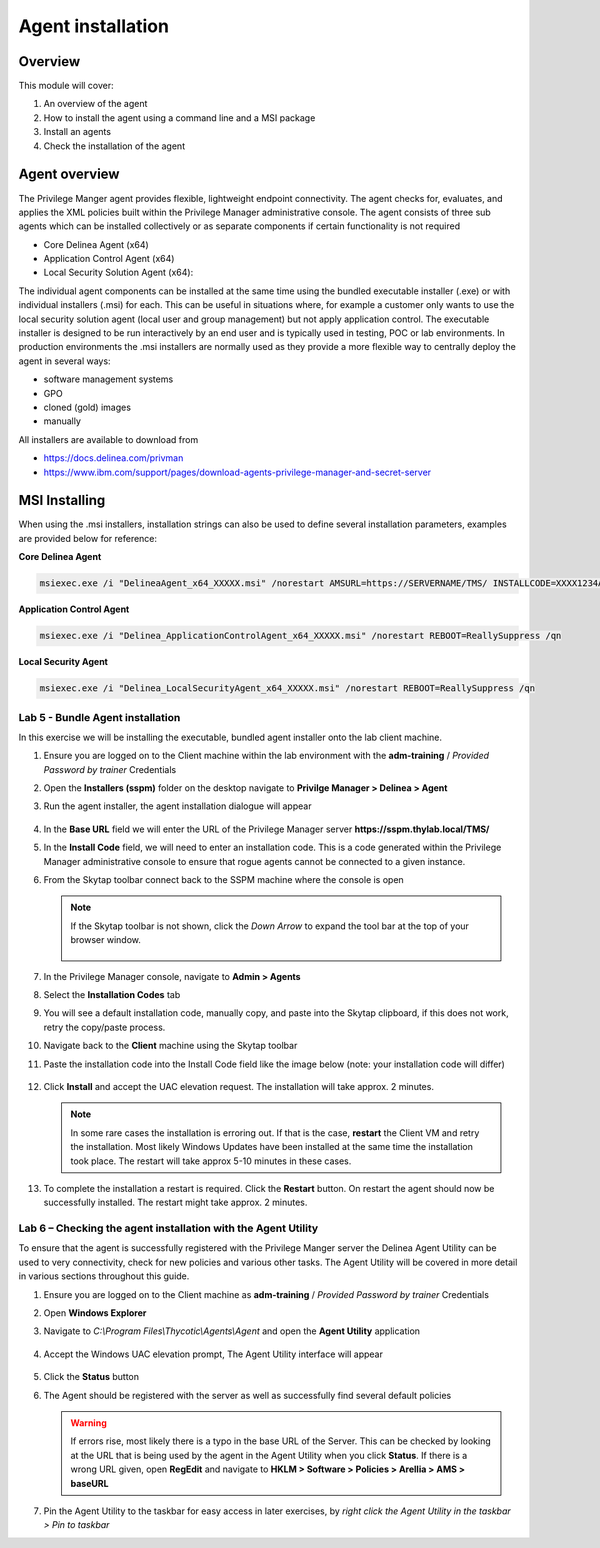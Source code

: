 .. _m3:

------------------
Agent installation
------------------

Overview
------------

This module will cover:

1. An overview of the agent
2. How to install the agent using a command line and a MSI package
3. Install an agents
4. Check the installation of the agent

.. _agentref:

Agent overview
--------------

The Privilege Manger agent provides flexible, lightweight endpoint connectivity. The agent checks for, evaluates, and applies the XML policies built within the Privilege Manager administrative console. The agent consists of three sub agents which can be installed collectively or as separate components if certain functionality is not required 

- Core Delinea Agent (x64)
- Application Control Agent (x64)
- Local Security Solution Agent (x64): 

The individual agent components can be installed at the same time using the bundled executable installer (.exe) or with individual installers (.msi) for each. This can be useful in situations where, for example a customer only wants to use the local security solution agent (local user and group management) but not apply application control. 
The executable installer is designed to be run interactively by an end user and is typically used in testing, POC or lab environments. In production environments the .msi installers are normally used as they provide a more flexible way to centrally deploy the agent in several ways:

- software management systems
- GPO
- cloned (gold) images
- manually

All installers are available to download from 

- https://docs.delinea.com/privman
- https://www.ibm.com/support/pages/download-agents-privilege-manager-and-secret-server

MSI Installing
--------------

When using the .msi installers, installation strings can also be used to define several installation parameters, examples are provided below for reference:

| **Core Delinea Agent**

.. code-block:: bash
    
    msiexec.exe /i "DelineaAgent_x64_XXXXX.msi" /norestart AMSURL=https://SERVERNAME/TMS/ INSTALLCODE=XXXX1234ABCD REBOOT=ReallySuppress /qn

| **Application Control Agent**

.. code-block:: bash
    
    msiexec.exe /i "Delinea_ApplicationControlAgent_x64_XXXXX.msi" /norestart REBOOT=ReallySuppress /qn

| **Local Security Agent**

.. code-block:: bash
    
    msiexec.exe /i "Delinea_LocalSecurityAgent_x64_XXXXX.msi" /norestart REBOOT=ReallySuppress /qn

Lab 5 - Bundle Agent installation
*********************************

In this exercise we will be installing the executable, bundled agent installer onto the lab client machine. 

#. Ensure you are logged on to the Client machine within the lab environment with the **adm-training** / *Provided Password by trainer* Credentials
#. Open the **Installers (sspm)** folder on the desktop navigate to **Privilge Manager > Delinea > Agent**
#. Run the agent installer, the agent installation dialogue will appear

   .. figure:: images/pm-0001.png

#. In the **Base URL** field we will enter the URL of the Privilege Manager server **https://sspm.thylab.local/TMS/**
#. In the **Install Code** field, we will need to enter an installation code. This is a code generated within the Privilege Manager administrative console to ensure that rogue agents cannot be connected to a given instance. 
#. From the Skytap toolbar connect back to the SSPM machine where the console is open

   .. figure:: images/lab-pv-002.png
   
   .. note::

       If the Skytap toolbar is not shown, click the *Down Arrow* to expand the tool bar at the top of your browser window.

       .. figure:: images/lab-pv-003a.png

#. In the Privilege Manager console, navigate to **Admin > Agents**
#. Select the **Installation Codes** tab
#. You will see a default installation code, manually copy, and paste into the Skytap clipboard, if this does not work, retry the copy/paste process. 
#. Navigate back to the **Client** machine using the Skytap toolbar
#. Paste the installation code into the Install Code field like the image below (note: your installation code will differ)

   .. figure:: images/pm-0002.png

#. Click **Install** and accept the UAC elevation request. The installation will take approx. 2 minutes.

   .. note::

       In some rare cases the installation is erroring out. If that is the case, **restart** the Client VM and retry the installation. Most likely Windows Updates have been installed at the same time the installation took place. The restart will take approx 5-10 minutes in these cases.

#. To complete the installation a restart is required. Click the **Restart** button. On restart the agent should now be successfully installed. The restart might take approx. 2 minutes.

Lab 6 – Checking the agent installation with the Agent Utility
**************************************************************

To ensure that the agent is successfully registered with the Privilege Manger server the Delinea Agent Utility can be used to very connectivity, check for new policies and various other tasks. The Agent Utility will be covered in more detail in various sections throughout this guide. 

#. Ensure you are logged on to the Client machine as **adm-training** / *Provided Password by trainer* Credentials
#. Open **Windows Explorer**
#. Navigate to *C:\\Program Files\\Thycotic\\Agents\\Agent* and open the **Agent Utility** application

   .. figure:: images/pm-0003.png

#. Accept the Windows UAC elevation prompt, The Agent Utility interface will appear

   .. figure:: images/pm-0004.png

#. Click the **Status** button
#. The Agent should be registered with the server as well as successfully find several default policies

   .. figure:: images/pm-0005.png

   .. warning:: 
       If errors rise, most likely there is a typo in the base URL of the Server. This can be checked by looking at the URL that is being used by the agent in the Agent Utility when you click **Status**. If there is a wrong URL given, open **RegEdit** and navigate to **HKLM > Software > Policies > Arellia > AMS > baseURL** 
 
#. Pin the Agent Utility to the taskbar for easy access in later exercises, by *right click the Agent Utility in the taskbar > Pin to taskbar*

.. raw:: html

    <hr><CENTER>
    <H2 style="color:#80BB01">This concludes this module</font>
    </CENTER>


